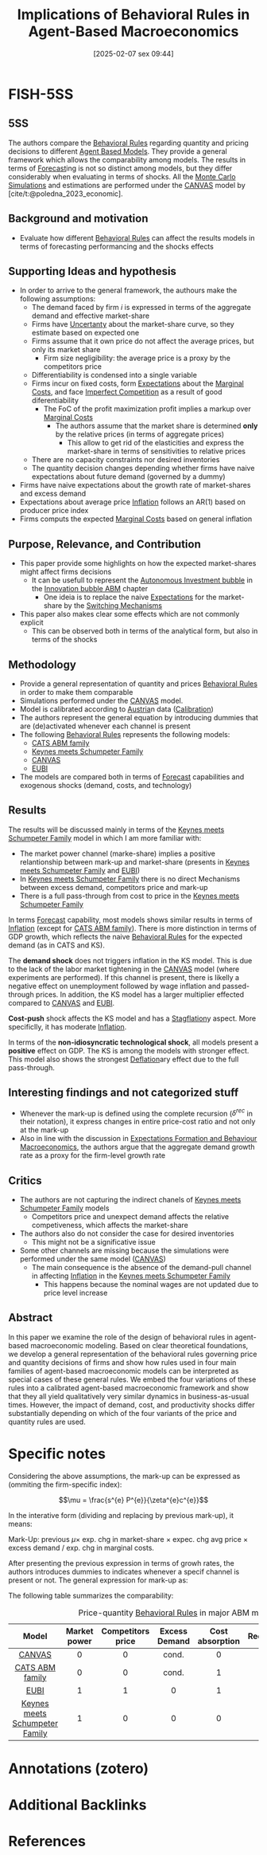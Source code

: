 #+title:      Implications of Behavioral Rules in Agent-Based Macroeconomics
#+date:       [2025-02-07 sex 09:44]
#+filetags:   :bib:preprint:
#+identifier: 20250207T094403
#+reference:  dawid_2024_implications



* FISH-5SS


** 5SS

The authors compare the [[denote:20250207T101307][Behavioral Rules]] regarding quantity and pricing decisions to different [[denote:20250202T114248][Agent Based Models]].
They provide a general framework which allows the comparability among models.
The results in terms of [[denote:20250204T144517][Forecast]]ing is not so distinct among models, but they differ considerably when evaluating in terms of shocks.
All the [[denote:20250203T181801][Monte Carlo Simulations]] and estimations are performed under the [[denote:20250207T095038][CANVAS]] model by [cite/t:@poledna_2023_economic].


** Background and motivation

- Evaluate how different [[denote:20250207T101307][Behavioral Rules]] can affect the results models in terms of forecasting performancing and the shocks effects

** Supporting Ideas and hypothesis

- In order to arrive to the general framework, the authours make the following assumptions:
  - The demand faced by firm \(i\) is expressed in terms of the aggregate demand and effective market-share
  - Firms have [[denote:20250202T114632][Uncertanty]] about the market-share curve, so they estimate based on expected one
  - Firms assume that it own price do not affect the average prices, but only its market share
    - Firm size negligibility: the average price is a proxy by the competitors price
  - Differentiability is condensed into a single variable
  - Firms incur on fixed costs, form [[denote:20250202T121158][Expectations]] about the [[denote:20250207T115042][Marginal Costs]], and face [[denote:20250207T115110][Imperfect Competition]] as a result of good diferentiability
    - The FoC of the profit maximization profit implies a markup over [[denote:20250207T115042][Marginal Costs]]
      - The authors assume that the market share is determined *only* by the relative prices (in terms of aggregate prices)
        - This allow to get rid of the elasticities and express the market-share in terms of sensitivities to relative prices
  - There are no capacity constraints nor desired inventories
  - The quantity decision changes depending whether firms have naive expectations about future demand (governed by a dummy)
- Firms have naive expectations about the growth rate of market-shares and excess demand
- Expectations about average price [[denote:20250202T120843][Inflation]] follows an AR(1) based on producer price index
- Firms computs the expected [[denote:20250207T115042][Marginal Costs]] based on general inflation


** Purpose, Relevance, and Contribution

- This paper provide some highlights on how the expected market-shares might affect firms decisions
  - It can be usefull to represent the [[denote:20250202T115037][Autonomous Investment bubble]] in the [[denote:20250202T120807][Innovation bubble ABM]] chapter
    - One ideia is to replace the naive [[denote:20250202T121158][Expectations]] for the market-share by the [[denote:20250203T184226][Switching Mechanisms]]
- This paper also makes clear some effects which are not commonly explicit
  - This can be observed both in terms of the analytical form, but also in terms of the shocks

** Methodology

- Provide a general representation of quantity and prices [[denote:20250207T101307][Behavioral Rules]] in order to make them comparable
- Simulations performed under the [[denote:20250207T095038][CANVAS]] model.
- Model is calibrated according to [[denote:20250207T114527][Austria]]n data ([[denote:20250202T115312][Calibration]])
- The authors represent the general equation by introducing dummies that are (de)activated whenever each channel is present
- The following [[denote:20250207T101307][Behavioral Rules]] represents the following models:
  - [[denote:20250202T121415][CATS ABM family]]
  - [[denote:20250203T180327][Keynes meets Schumpeter Family]]
  - [[denote:20250207T095038][CANVAS]]
  - [[denote:20250207T095201][EUBI]]
- The models are compared both in terms of [[denote:20250204T144517][Forecast]] capabilities and exogenous shocks (demand, costs, and technology)

** Results

The results will be discussed mainly in terms of the [[denote:20250203T180327][Keynes meets Schumpeter Family]] model in which I am more familiar with:

- The market power channel (marke-share) implies a positive relantionship between mark-up and market-share (presents in [[denote:20250203T180327][Keynes meets Schumpeter Family]] and [[denote:20250207T095201][EUBI]])
- In [[denote:20250203T180327][Keynes meets Schumpeter Family]] there is no direct Mechanisms between excess demand, competitors price and mark-up
- There is a full pass-through from cost to price in the [[denote:20250203T180327][Keynes meets Schumpeter Family]]

In terms [[denote:20250204T144517][Forecast]] capability, most models shows similar results in terms of [[denote:20250202T120843][Inflation]] (except for [[denote:20250202T121415][CATS ABM family]]).
There is more distinction in terms of GDP growth, which reflects the naive [[denote:20250207T101307][Behavioral Rules]] for the expected demand (as in CATS and KS).

The *demand shock* does not triggers inflation in the KS model.
This is due to the lack of the labor market tightening in the [[denote:20250207T095038][CANVAS]] model (where experiments are performed).
If this channel is present, there is likelly a negative effect on unemployment followed by wage inflation and passed-through prices.
In addition, the KS model has a larger multiplier effected compared to [[denote:20250207T095038][CANVAS]] and [[denote:20250207T095201][EUBI]].

*Cost-push* shock affects the KS model and has a [[denote:20250207T122904][Stagflation]]y aspect.
More specificlly, it has moderate [[denote:20250202T120843][Inflation]].

In terms of the *non-idiosyncratic technological shock*, all models present a *positive* effect on GDP.
The KS is among the models with stronger effect.
This model also shows the strongest [[denote:20250207T123052][Deflation]]ary effect due to the full pass-through.

** Interesting findings and not categorized stuff

- Whenever the mark-up is defined using the complete recursion (\(\delta^{rec}\) in their notation), it express changes in entire price-cost ratio and not only at the mark-up
- Also in line with the discussion in [[denote:20240708T175224][Expectations Formation and Behaviour Macroeconomics]], the authors argue that the aggregate demand growth rate as a proxy for the firm-level growth rate


** Critics

- The authors are not capturing the indirect chanels of [[denote:20250203T180327][Keynes meets Schumpeter Family]] models
  - Competitors price and unexpect demand affects the relative competiveness, which affects the market-share
- The authors also do not consider the case for desired inventories
  - This might not be a significative issue
- Some other channels are missing because the simulations were performed under the same model ([[denote:20250207T095038][CANVAS]])
  - The main consequence is the absence of the demand-pull channel in affecting [[denote:20250202T120843][Inflation]] in the [[denote:20250203T180327][Keynes meets Schumpeter Family]]
    - This happens because the nominal wages are not updated due to price level increase

** Abstract

#+BEGIN_ABSTRACT
In this paper we examine the role of the design of behavioral rules in agent-based macroeconomic modeling. Based on clear theoretical foundations, we develop a general representation of the behavioral rules governing price and quantity decisions of firms and show how rules used in four main families of agent-based macroeconomic models can be interpreted as special cases of these general rules. We embed the four variations of these rules into a calibrated agent-based macroeconomic framework and show that they all yield qualitatively very similar dynamics in business-as-usual times. However, the impact of demand, cost, and productivity shocks differ substantially depending on which of the four variants of the price and quantity rules are used.
#+END_ABSTRACT


* Specific notes

Considering the above assumptions, the mark-up can be expressed as (ommiting the firm-specific index):

\[\mu = \frac{s^{e} P^{e}}{\zeta^{e}c^{e}}\]

In the interative form (dividing and replacing by previous mark-up), it means:

Mark-Up: previous \(\mu \times\) exp. chg in market-share \(\times\) expec. chg avg price \(\times\) excess demand \(/\) exp. chg in marginal costs.

After presenting the previous expression in terms of growh rates, the authors introduces dummies to indicates whenever a specif channel is present or not.
The general expression for mark-up as:

\begin{equation*}
\mu_{i,t} = \left( \delta^{rec} + \mu_{i,t-1} \right)
\frac{(1 + \delta^{s,\epsilon}_i \gamma_{i,t}^{s,\epsilon})
(1 + \delta^{P^e} \pi_t^{P^e})
(1 + \delta^{Q^D}_i \gamma_{i,t}^{Q^D} Q_{i,t}^{D})}
{(1 + \delta^{c,\epsilon}_i \pi_{i,t}^{c,\epsilon})}
- \delta^{rec}
\end{equation*}

The following table summarizes the comparability:

 #+caption: Price-quantity [[denote:20250207T101307][Behavioral Rules]] in major ABM models
|--------------------------------+--------------+-------------------+---------------+-----------------+-----------+---------------------------|
|--------------------------------+--------------+-------------------+---------------+-----------------+-----------+---------------------------|
|             Model              | Market power | Competitors price | Excess Demand | Cost absorption | Recursive | Naive output expectations |
|--------------------------------+--------------+-------------------+---------------+-----------------+-----------+---------------------------|
|              <c>               |     <c>      |        <c>        |      <c>      |       <c>       |    <c>    |            <c>            |
|             [[denote:20250207T095038][CANVAS]]             |      0       |         0         |     cond.     |        0        |     1     |             1             |
|        [[denote:20250202T121415][CATS ABM family]]         |      0       |         0         |     cond.     |        1        |     1     |             0             |
|              [[denote:20250207T095201][EUBI]]              |      1       |         1         |       0       |        1        |     0     |             1             |
| [[denote:20250203T180327][Keynes meets Schumpeter Family]] |      1       |         0         |       0       |        0        |     0     |             0             |
|--------------------------------+--------------+-------------------+---------------+-----------------+-----------+---------------------------|

* Annotations (zotero)

* Additional Backlinks


* References
